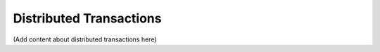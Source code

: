 Distributed Transactions
========================

(Add content about distributed transactions here)
